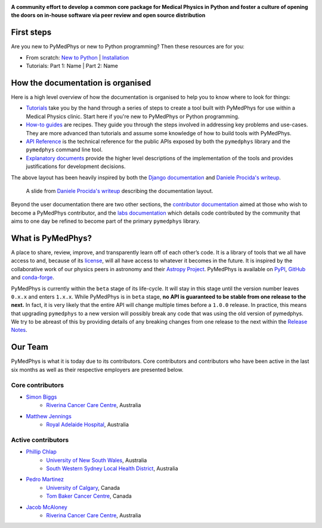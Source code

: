 |logo|

.. |logo| image:: https://github.com/pymedphys/pymedphys/raw/master/docs/logos/pymedphys_title.png
    :target: https://docs.pymedphys.com/

**A community effort to develop a common core package for Medical Physics
in Python and foster a culture of opening the doors on in-house software via
peer review and open source distribution**

|build| |pypi| |conda| |python| |license|

.. |build| image:: https://dev.azure.com/pymedphys/pymedphys/_apis/build/status/pymedphys.pymedphys?branchName=master
    :target: https://dev.azure.com/pymedphys/pymedphys/_build/latest?definitionId=4&branchName=master

.. |pypi| image:: https://img.shields.io/pypi/v/pymedphys.svg
    :target: https://pypi.org/project/pymedphys/

.. |conda| image:: https://img.shields.io/conda/vn/conda-forge/pymedphys.svg
    :target: https://anaconda.org/conda-forge/pymedphys/

.. |python| image:: https://img.shields.io/pypi/pyversions/pymedphys.svg
    :target: https://pypi.org/project/pymedphys/

.. |license| image:: https://img.shields.io/pypi/l/pymedphys.svg
    :target: https://choosealicense.com/licenses/agpl-3.0/


First steps
-----------

Are you new to PyMedPhys or new to Python programming? Then these resources are
for you:

* From scratch: `New to Python`_ | `Installation`_
* Tutorials: Part 1: Name | Part 2: Name

.. _`New to Python` : https://docs.pymedphys.com/tutes/python
.. _`Installation` : https://docs.pymedphys.com/tutes/install


How the documentation is organised
----------------------------------

Here is a high level overview of how the documentation is organised to help
you to know where to look for things:

* `Tutorials`_ take you by the hand through a series of steps to create a tool
  built with PyMedPhys for use within a Medical Physics clinic. Start here if
  you're new to PyMedPhys or Python programming.
* `How-to guides`_ are recipes. They guide you through the steps involved in
  addressing key problems and use-cases. They are more advanced than tutorials
  and assume some knowledge of how to build tools with PyMedPhys.
* `API Reference`_ is the technical reference for the public APIs exposed by
  both the ``pymedphys`` library and the ``pymedphys`` command line tool.
* `Explanatory documents`_ provide the higher level descriptions of the
  implementation of the tools and provides justifications for development
  decisions.

.. _`Tutorials`: https://docs.pymedphys.com/tutes
.. _`How-to guides`: https://docs.pymedphys.com/howto
.. _`API Reference`: https://docs.pymedphys.com/ref
.. _`Explanatory documents`: https://docs.pymedphys.com/explain

The above layout has been heavily inspired by both the `Django documentation`_
and `Daniele Procida's writeup`_.

.. figure:: https://github.com/pymedphys/pymedphys/raw/master/docs/img/docs-structure.png

    A slide from `Daniele Procida's writeup`_ describing the documentation
    layout.

.. _`Daniele Procida's writeup`: https://www.divio.com/blog/documentation/
.. _`Django documentation`: https://docs.djangoproject.com

Beyond the user documentation there are two other sections, the
`contributor documentation`_ aimed at those who wish to become a PyMedPhys
contributor, and the `labs documentation`_ which details code contributed by
the community that aims to one day be refined to become part of the primary
``pymedphys`` library.

.. _`contributor documentation`: https://docs.pymedphys.com/contrib
.. _`labs documentation`: https://docs.pymedphys.com/labs

What is PyMedPhys?
------------------

A place to share, review, improve, and transparently learn off of each other’s
code. It is a library of tools that we all have access to and, because of its
`license`_, will all have access to whatever it becomes in the future.
It is inspired by the collaborative work of our physics peers in astronomy and
their `Astropy Project`_. PyMedPhys is available on `PyPI`_, `GitHub`_ and
`conda-forge`_.

.. _`Astropy Project`: http://www.astropy.org/
.. _`license`: https://choosealicense.com/licenses/agpl-3.0/
.. _`PyPI`: https://pypi.org/project/pymedphys/
.. _`GitHub`: https://github.com/pymedphys/pymedphys
.. _`conda-forge`: https://anaconda.org/conda-forge/pymedphys

PyMedPhys is currently within the ``beta`` stage of its life-cycle. It will
stay in this stage until the version number leaves ``0.x.x`` and enters
``1.x.x``. While PyMedPhys is in ``beta`` stage, **no API is guaranteed to be
stable from one release to the next.** In fact, it is very likely that the
entire API will change multiple times before a ``1.0.0`` release. In practice,
this means that upgrading ``pymedphys`` to a new version will possibly break
any code that was using the old version of pymedphys. We try to be abreast of
this by providing details of any breaking changes from one release to the next
within the `Release Notes
<http://pymedphys.com/getting-started/changelog.html>`__.


Our Team
--------

PyMedPhys is what it is today due to its contributors.
Core contributors and contributors who have been active in the last six months
as well as their respective employers are presented below.

Core contributors
.................

* `Simon Biggs`_
    * `Riverina Cancer Care Centre`_, Australia

.. _`Simon Biggs`: https://github.com/SimonBiggs


* `Matthew Jennings`_
    * `Royal Adelaide Hospital`_, Australia

.. _`Matthew Jennings`: https://github.com/Matthew-Jennings

Active contributors
...................

* `Phillip Chlap`_
    * `University of New South Wales`_, Australia
    * `South Western Sydney Local Health District`_, Australia

.. _`Phillip Chlap`: https://github.com/pchlap

* `Pedro Martinez`_
    * `University of Calgary`_, Canada
    * `Tom Baker Cancer Centre`_, Canada

.. _`Pedro Martinez`: https://github.com/peterg1t

* `Jacob McAloney`_
    * `Riverina Cancer Care Centre`_, Australia

.. _`Jacob McAloney`: https://github.com/JacobMcAloney


|rccc| |rah| |uoc|


.. |rccc| image:: https://github.com/pymedphys/pymedphys/raw/master/docs/logos/rccc_200x200.png
    :target: `Riverina Cancer Care Centre`_

.. |rah| image:: https://github.com/pymedphys/pymedphys/raw/master/docs/logos/gosa_200x200.png
    :target: `Royal Adelaide Hospital`_

.. |jarmc| image:: https://github.com/pymedphys/pymedphys/raw/master/docs/logos/jarmc_200x200.png
    :target: `Anderson Regional Cancer Center`_

.. |nbcc| image:: https://github.com/pymedphys/pymedphys/raw/master/docs/logos/nbcc_200x200.png
    :target: `Northern Beaches Cancer Care`_

.. |uoc| image:: https://github.com/pymedphys/pymedphys/raw/master/docs/logos/uoc_200x200.png
    :target: `University of Calgary`_

.. _`Riverina Cancer Care Centre`: http://www.riverinacancercare.com.au/

.. _`Royal Adelaide Hospital`: http://www.rah.sa.gov.au/

.. _`University of New South Wales`: https://www.unsw.edu.au/

.. _`South Western Sydney Local Health District`: https://www.swslhd.health.nsw.gov.au/

.. _`Anderson Regional Cancer Center`: http://www.andersonregional.org/CancerCenter.aspx

.. _`Northern Beaches Cancer Care`: http://www.northernbeachescancercare.com.au/

.. _`University of Calgary`: http://www.ucalgary.ca/

.. _`Tom Baker Cancer Centre`: https://www.ahs.ca/tbcc
